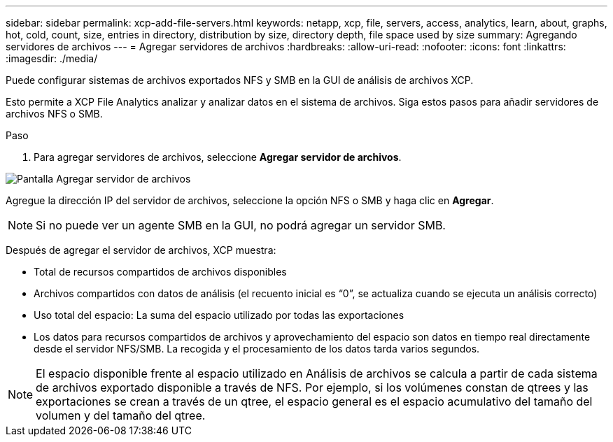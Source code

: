 ---
sidebar: sidebar 
permalink: xcp-add-file-servers.html 
keywords: netapp, xcp, file, servers, access, analytics, learn, about, graphs, hot, cold, count, size, entries in directory, distribution by size, directory depth, file space used by size 
summary: Agregando servidores de archivos 
---
= Agregar servidores de archivos
:hardbreaks:
:allow-uri-read: 
:nofooter: 
:icons: font
:linkattrs: 
:imagesdir: ./media/


[role="lead"]
Puede configurar sistemas de archivos exportados NFS y SMB en la GUI de análisis de archivos XCP.

Esto permite a XCP File Analytics analizar y analizar datos en el sistema de archivos. Siga estos pasos para añadir servidores de archivos NFS o SMB.

.Paso
. Para agregar servidores de archivos, seleccione *Agregar servidor de archivos*.


image:xcp_image3.png["Pantalla Agregar servidor de archivos"]

Agregue la dirección IP del servidor de archivos, seleccione la opción NFS o SMB y haga clic en *Agregar*.


NOTE: Si no puede ver un agente SMB en la GUI, no podrá agregar un servidor SMB.

Después de agregar el servidor de archivos, XCP muestra:

* Total de recursos compartidos de archivos disponibles
* Archivos compartidos con datos de análisis (el recuento inicial es “0”, se actualiza cuando se ejecuta un análisis correcto)
* Uso total del espacio: La suma del espacio utilizado por todas las exportaciones
* Los datos para recursos compartidos de archivos y aprovechamiento del espacio son datos en tiempo real directamente desde el servidor NFS/SMB. La recogida y el procesamiento de los datos tarda varios segundos.



NOTE: El espacio disponible frente al espacio utilizado en Análisis de archivos se calcula a partir de cada sistema de archivos exportado disponible a través de NFS. Por ejemplo, si los volúmenes constan de qtrees y las exportaciones se crean a través de un qtree, el espacio general es el espacio acumulativo del tamaño del volumen y del tamaño del qtree.
